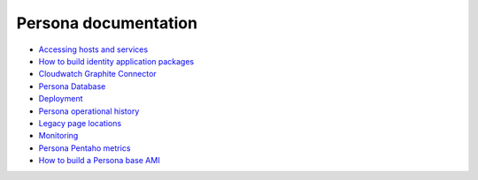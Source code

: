 *********************
Persona documentation
*********************

* `Accessing hosts and services`_
* `How to build identity application packages`_
* `Cloudwatch Graphite Connector`_
* `Persona Database`_
* `Deployment`_
* `Persona operational history`_
* `Legacy page locations`_
* `Monitoring`_
* `Persona Pentaho metrics`_ 
* `How to build a Persona base AMI`_ 

.. _How to build a Persona base AMI: persona_ami.rst
.. _Persona Pentaho metrics: pentaho_metrics.rst
.. _Monitoring: monitor.rst
.. _Legacy page locations: legacy_pages.rst
.. _Persona operational history: history.rst
.. _Deployment: deploy.rst
.. _Persona Database: db.rst
.. _Cloudwatch Graphite Connector: cloudwatch_graphite_connector.rst 
.. _How to build identity application packages: build.rst
.. _Accessing hosts and services: access.rst
